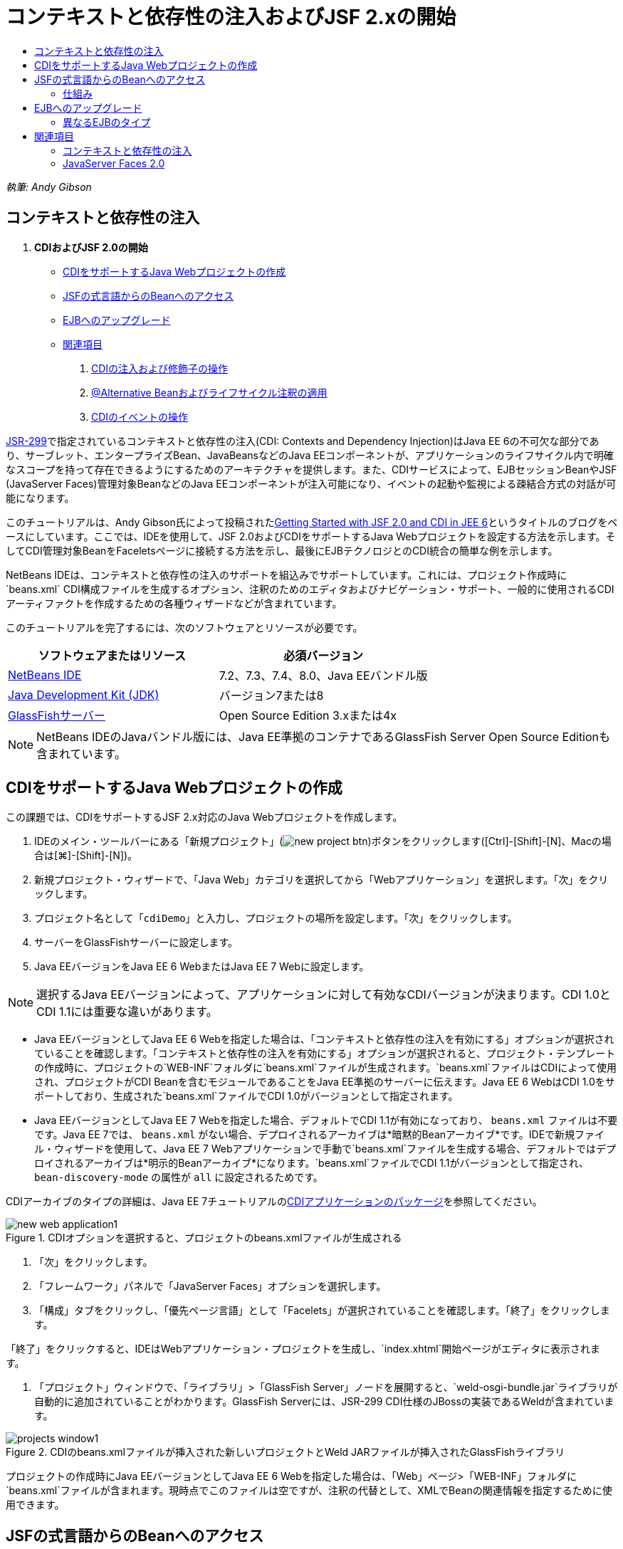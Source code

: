 // 
//     Licensed to the Apache Software Foundation (ASF) under one
//     or more contributor license agreements.  See the NOTICE file
//     distributed with this work for additional information
//     regarding copyright ownership.  The ASF licenses this file
//     to you under the Apache License, Version 2.0 (the
//     "License"); you may not use this file except in compliance
//     with the License.  You may obtain a copy of the License at
// 
//       http://www.apache.org/licenses/LICENSE-2.0
// 
//     Unless required by applicable law or agreed to in writing,
//     software distributed under the License is distributed on an
//     "AS IS" BASIS, WITHOUT WARRANTIES OR CONDITIONS OF ANY
//     KIND, either express or implied.  See the License for the
//     specific language governing permissions and limitations
//     under the License.
//

= コンテキストと依存性の注入およびJSF 2.xの開始
:jbake-type: tutorial
:jbake-tags: tutorials 
:jbake-status: published
:icons: font
:syntax: true
:source-highlighter: pygments
:toc: left
:toc-title:
:description: コンテキストと依存性の注入およびJSF 2.xの開始 - Apache NetBeans
:keywords: Apache NetBeans, Tutorials, コンテキストと依存性の注入およびJSF 2.xの開始

_執筆: Andy Gibson_


== コンテキストと依存性の注入

1. *CDIおよびJSF 2.0の開始*
* <<creating,CDIをサポートするJava Webプロジェクトの作成>>
* <<named,JSFの式言語からのBeanへのアクセス>>
* <<upgrading,EJBへのアップグレード>>
* <<seealso,関連項目>>


. link:cdi-inject.html[+CDIの注入および修飾子の操作+]


. link:cdi-validate.html[+@Alternative Beanおよびライフサイクル注釈の適用+]


. link:cdi-events.html[+CDIのイベントの操作+]

link:http://jcp.org/en/jsr/detail?id=299[+JSR-299+]で指定されているコンテキストと依存性の注入(CDI: Contexts and Dependency Injection)はJava EE 6の不可欠な部分であり、サーブレット、エンタープライズBean、JavaBeansなどのJava EEコンポーネントが、アプリケーションのライフサイクル内で明確なスコープを持って存在できるようにするためのアーキテクチャを提供します。また、CDIサービスによって、EJBセッションBeanやJSF (JavaServer Faces)管理対象BeanなどのJava EEコンポーネントが注入可能になり、イベントの起動や監視による疎結合方式の対話が可能になります。

このチュートリアルは、Andy Gibson氏によって投稿されたlink:http://www.andygibson.net/blog/index.php/2009/12/16/getting-started-with-jsf-2-0-and-cdi-in-jee-6-part-1/[+Getting Started with JSF 2.0 and CDI in JEE 6+]というタイトルのブログをベースにしています。ここでは、IDEを使用して、JSF 2.0およびCDIをサポートするJava Webプロジェクトを設定する方法を示します。そしてCDI管理対象BeanをFaceletsページに接続する方法を示し、最後にEJBテクノロジとのCDI統合の簡単な例を示します。

NetBeans IDEは、コンテキストと依存性の注入のサポートを組込みでサポートしています。これには、プロジェクト作成時に`beans.xml` CDI構成ファイルを生成するオプション、注釈のためのエディタおよびナビゲーション・サポート、一般的に使用されるCDIアーティファクトを作成するための各種ウィザードなどが含まれています。


このチュートリアルを完了するには、次のソフトウェアとリソースが必要です。

|===
|ソフトウェアまたはリソース |必須バージョン 

|link:https://netbeans.org/downloads/index.html[+NetBeans IDE+] |7.2、7.3、7.4、8.0、Java EEバンドル版 

|link:http://www.oracle.com/technetwork/java/javase/downloads/index.html[+Java Development Kit (JDK)+] |バージョン7または8 

|link:http://glassfish.dev.java.net/[+GlassFishサーバー+] |Open Source Edition 3.xまたは4x 
|===

NOTE: NetBeans IDEのJavaバンドル版には、Java EE準拠のコンテナであるGlassFish Server Open Source Editionも含まれています。


[[creating]]
== CDIをサポートするJava Webプロジェクトの作成

この課題では、CDIをサポートするJSF 2.x対応のJava Webプロジェクトを作成します。

1. IDEのメイン・ツールバーにある「新規プロジェクト」(image:images/new-project-btn.png[])ボタンをクリックします([Ctrl]-[Shift]-[N]、Macの場合は[⌘]-[Shift]-[N])。
2. 新規プロジェクト・ウィザードで、「Java Web」カテゴリを選択してから「Webアプリケーション」を選択します。「次」をクリックします。
3. プロジェクト名として「`cdiDemo`」と入力し、プロジェクトの場所を設定します。「次」をクリックします。
4. サーバーをGlassFishサーバーに設定します。
5. Java EEバージョンをJava EE 6 WebまたはJava EE 7 Webに設定します。

NOTE: 選択するJava EEバージョンによって、アプリケーションに対して有効なCDIバージョンが決まります。CDI 1.0とCDI 1.1には重要な違いがあります。

* Java EEバージョンとしてJava EE 6 Webを指定した場合は、「コンテキストと依存性の注入を有効にする」オプションが選択されていることを確認します。「コンテキストと依存性の注入を有効にする」オプションが選択されると、プロジェクト・テンプレートの作成時に、プロジェクトの`WEB-INF`フォルダに`beans.xml`ファイルが生成されます。`beans.xml`ファイルはCDIによって使用され、プロジェクトがCDI Beanを含むモジュールであることをJava EE準拠のサーバーに伝えます。Java EE 6 WebはCDI 1.0をサポートしており、生成された`beans.xml`ファイルでCDI 1.0がバージョンとして指定されます。
* Java EEバージョンとしてJava EE 7 Webを指定した場合、デフォルトでCDI 1.1が有効になっており、 ``beans.xml`` ファイルは不要です。Java EE 7では、 ``beans.xml`` がない場合、デプロイされるアーカイブは*暗黙的Beanアーカイブ*です。IDEで新規ファイル・ウィザードを使用して、Java EE 7 Webアプリケーションで手動で`beans.xml`ファイルを生成する場合、デフォルトではデプロイされるアーカイブは*明示的Beanアーカイブ*になります。`beans.xml`ファイルでCDI 1.1がバージョンとして指定され、 ``bean-discovery-mode`` の属性が ``all`` に設定されるためです。

CDIアーカイブのタイプの詳細は、Java EE 7チュートリアルのlink:http://docs.oracle.com/javaee/7/tutorial/doc/cdi-adv001.htm[+CDIアプリケーションのパッケージ+]を参照してください。

image::images/new-web-application1.png[title="CDIオプションを選択すると、プロジェクトのbeans.xmlファイルが生成される"]



. 「次」をクリックします。


. 「フレームワーク」パネルで「JavaServer Faces」オプションを選択します。


. 「構成」タブをクリックし、「優先ページ言語」として「Facelets」が選択されていることを確認します。「終了」をクリックします。

「終了」をクリックすると、IDEはWebアプリケーション・プロジェクトを生成し、`index.xhtml`開始ページがエディタに表示されます。



. 「プロジェクト」ウィンドウで、「ライブラリ」>「GlassFish Server」ノードを展開すると、`weld-osgi-bundle.jar`ライブラリが自動的に追加されていることがわかります。GlassFish Serverには、JSR-299 CDI仕様のJBossの実装であるWeldが含まれています。 

image::images/projects-window1.png[title="CDIのbeans.xmlファイルが挿入された新しいプロジェクトとWeld JARファイルが挿入されたGlassFishライブラリ"]

プロジェクトの作成時にJava EEバージョンとしてJava EE 6 Webを指定した場合は、「Web」ページ>「WEB-INF」フォルダに`beans.xml`ファイルが含まれます。現時点でこのファイルは空ですが、注釈の代替として、XMLでBeanの関連情報を指定するために使用できます。


[[named]]
== JSFの式言語からのBeanへのアクセス

この課題では、EL構文を使用してCDI管理対象BeanをFaceletsページに接続する方法を示します。



. 「プロジェクト」ウィンドウで「ソース・パッケージ」ノードを右クリックし、「新規」>「Javaクラス」を選択します。


. 新規Javaクラス・ウィザードで、「クラス名」に「*MessageServerBean*」、「パッケージ」に「*exercise1*」と入力します。(ウィザードの完了時に新しいパッケージが作成されます。)「終了」をクリックします。 

image::images/new-java-class.png[title="Javaクラス・ウィザードを使用した新しいJavaクラスの作成"]

新しいパッケージおよびクラスが生成され、エディタでクラスが開きます。



. クラスに`@Named`および`@Dependent`注釈を付けて、文字列を返す1つのメソッドを作成します。

[source,java]
----

package exercise1;

*import javax.enterprise.context.Dependent;
import javax.inject.Named;*

*@Dependent
@Named*
public class MessageServerBean {

    *public String getMessage() {
        return "Hello World!";
    }*
}
----

`@Dependent`および`@Named`注釈の入力中に[Ctrl]-[Space]を押すと、エディタのコード補完サポートとJavadocドキュメントを呼び出せます。エディタのコード補完機能を使用して注釈を適用する(適切な注釈を選択して[Enter]を押す)と、自動的に`import`文がファイルに追加されます。Javadocのポップアップで「外部Webブラウザにドキュメントを表示」(image:images/external-web-browser-btn.png[])ボタンをクリックし、別個のウィンドウにフルサイズのJavadocを表示することもできます。

NOTE:  ``@Dependent`` 注釈は、管理対象Beanのスコープを定義します。*暗黙的Beanアーカイブ*では、管理対象Beanは検出可能なだけで、スコープが指定されている場合にコンテナによってのみ管理されます。プロジェクトの作成時に ``beans.xml`` を作成しなかった場合、Java EEバージョンとしてJava EE 7 Webを指定すると、このチュートリアルのアプリケーションは暗黙的Beanアーカイブとしてパッケージされます。管理対象beanのスコープの指定の詳細は、Java EE 7チュートリアルのlink:http://docs.oracle.com/javaee/7/tutorial/doc/jsf-configure001.htm[+注釈を使用した管理対象Beanの構成+]を参照してください。



. ファイルを保存します([Ctrl]-[S]、Macの場合は[⌘]-[S])。`@Named`注釈を追加することで、CDIで定義されているように`MessageServerBean`クラスは_管理対象Bean_になります。


. エディタで([Ctrl]-[Tab]を押して) `index.xhtml` Faceletsページに切り替え、`<h:body>`タグに次の内容を追加します。

[source,xml]
----

<h:body>
    Hello from Facelets
    *<br/>
    Message is: #{messageServerBean.message}
    <br/>
    Message Server Bean is: #{messageServerBean}*
</h:body>
----

TIP: EL式で[Ctrl]-[Space]を押すと、コード補完の候補を利用できます。エディタのコード補完によって、管理対象Beanおよびそのプロパティが一覧表示されます。`MessageServerBean`クラスは`@Named`注釈によってCDI管理対象Beanに変換されるため、JSF管理対象Beanと同じようにEL構文内でアクセスできるようになります。#


image::images/facelets-el-completion.png[title="Javaクラス・ウィザードを使用した新しいJavaクラスの作成"]



. IDEのメイン・ツールバーにある「プロジェクトの実行」(image:images/run-project-btn.png[])ボタンをクリックします。プロジェクトがコンパイルされてGlassFishにデプロイされ、アプリケーションの開始ページ(`index.xhtml`)がブラウザで開きます。「Hello World!」メッセージが`MessageServerBean`によってページに表示されます。

image::images/browser-output1.png[title="アプリケーションの開始ページにMessageServerBeanの詳細が表示される"]



. メッセージBeanに戻って、メッセージを何か他のもの(「Hello Weld!」など)に変更します。ファイルを保存([Ctrl]-[S]、Macの場合は[⌘]-[S])してからブラウザをリフレッシュします。新しいメッセージが自動的に表示されます。IDEの「保存時にデプロイ」機能によって、保存した変更はすべて自動的にコンパイルされてサーバーに再デプロイメントされます。

ページの3行目から、クラス名が`exercise1.MessageServerBean`であることが確認できます。このBeanは単なるPOJO (Plain Old Java Object)であることに注目してください。Java EEで開発しているにもかかわらず、トランザクションやインターセプタなどが複数のレイヤーに重なった複雑なクラス階層は必要ありません。


=== 仕組み

アプリケーションがデプロイされると、サーバーはCDI管理対象Beanを探します。Java EE 7アプリケーションでは、パスのクラスでCDI注釈がデフォルトでスキャンされます。Java EE 6アプリケーションでは、モジュールに`beans.xml`ファイルが含まれる場合、パスのクラスでCDI注釈がスキャンされます。CDIモジュールでは、すべてのBeanはWeldに登録され、`@Named`注釈を使用してBeanが注入ポイントと照合されます。`index.xhtml`ページがレンダリングされたとき、JSFは、JSFに登録された式リゾルバを使用してページの`messageServerBean`の値を解決しようとしました。このうちの1つが、`messageServerBean`という名前で登録された`MessageServerBean`クラスを持つWeld ELリゾルバです。`@Named`注釈で別の名前を指定することもできましたが、指定しなかったため、クラス名の最初の文字を小文字にしたデフォルト名で登録されました。Weldリゾルバは、JSFからのリクエストに応じてこのBeanのインスタンスを返します。EL式を使用する場合にのみBeanを命名する必要があります。CDIではクラスの型と修飾子注釈を使用することで、型を保証して注入できるため、注入の機構としてBeanの命名を使用しないでください。



[[upgrading]]
== EJBへのアップグレード

Java EEのスタックを使用しているため、EJB 3.1のおかげで少し変更を加えるのみでBeanをEJBとして簡単にデプロイできます。

1. `MessageServerBean`を開き、クラス・レベルで`javax.ejb.Stateless`注釈を追加して、文字列を「Hello EJB!」に変更します。

[source,java]
----

package exercise1;

*import javax.ejb.Stateless;*
import javax.enterprise.context.Dependent;
import javax.inject.Named;

/**
 *
 * @author nbuser
 */
@Dependent
@Named
*@Stateless*
public class MessageServerBean {

    public String getMessage() {
        return "*Hello EJB!*";
    }
}
----


. ファイルを保存([Ctrl]-[S]、Macの場合は[⌘]-[S])してからブラウザに移動してリフレッシュします。次のような出力が表示されます。

image::images/browser-output-ejb1.png[title="@Stateless注釈を使用した、MessageServerBeanからEJBへの変換"]

驚くことに、ただ1つの注釈でPOJOが各種機能を備えたEJBに変わりました。変更を保存してからページをリフレッシュすると、変更した内容が表示されました。これを行うために、独特のプロジェクト構成、ローカル・インタフェース、または難解なデプロイメント・ディスクリプタは一切必要ありませんでした。


=== 異なるEJBのタイプ

`@Stateful`注釈を使用することもできます。または、シングルトン・インスタンスのための新しい`@Singleton`注釈を試すこともできます。そうすると、`javax.ejb.Singleton`と`javax.inject.Singleton`の2つの注釈があることに気付くでしょう。なぜシングルトンが2つあるのでしょうか。EJB以外の環境でCDIを使用している場合、CDIのシングルトン(`javax.inject.Singleton`)を使用してEJBの外部でシングルトン・インスタンスを定義できます。EJBのシングルトン(`javax.ejb.Singleton`)は、トランザクション管理などのEJBの機能をすべて提供します。つまり、必要に応じて、またはEJB作業環境の有無に応じて選択できるようになっています。

link:/about/contact_form.html?to=3&subject=Feedback:%20Getting%20Started%20with%20CDI%20and%20JSF%202.0[+このチュートリアルに関するご意見をお寄せください+]



[[seealso]]
== 関連項目

このシリーズの次回ではCDI注入に焦点をあて、Java EE環境での依存性の管理のためにCDIを使用する方法について詳しく見ていきます。

* link:cdi-inject.html[+CDIの注入および修飾子の操作+]

CDIおよびJSF 2.0の詳細は、次のリソースを参照してください。


=== コンテキストと依存性の注入

* link:cdi-validate.html[+@Alternative Beanおよびライフサイクル注釈の適用+]
* link:cdi-events.html[+CDIのイベントの操作+]
* link:http://blogs.oracle.com/enterprisetechtips/entry/using_cdi_and_dependency_injection[+エンタープライズ技術ヒント: JSF 2.0アプリケーションでのJavaのCDIおよび依存性の注入の使用+]
* link:http://docs.oracle.com/javaee/7/tutorial/doc/cdi-basic.htm[+Java EE 6チュートリアル: Java EEのコンテキストと依存性の注入の概要+]
* link:http://jcp.org/en/jsr/detail?id=299[+JSR 299: コンテキストと依存性の注入の仕様+]


=== JavaServer Faces 2.0

* link:../web/jsf20-intro.html[+JavaServer Faces 2.x入門+]
* link:../web/jsf20-crud.html[+データベースからのJavaServer Faces 2.x CRUDアプリケーションの生成+]
* link:../../samples/scrum-toys.html[+Scrum Toys - JSF 2.0の完全版サンプル・アプリケーション+]
* link:http://www.oracle.com/technetwork/java/javaee/javaserverfaces-139869.html[+JavaServer Facesテクノロジ+] (公式ホーム・ページ)
* link:http://docs.oracle.com/javaee/7/tutorial/doc/jsf-page.htm[+Java EE 7チュートリアル: WebページでのJavaServer Facesテクノロジの使用+]
* link:http://jcp.org/en/jsr/summary?id=314[+JSR 314: JavaServer Faces 2.0の仕様+]
